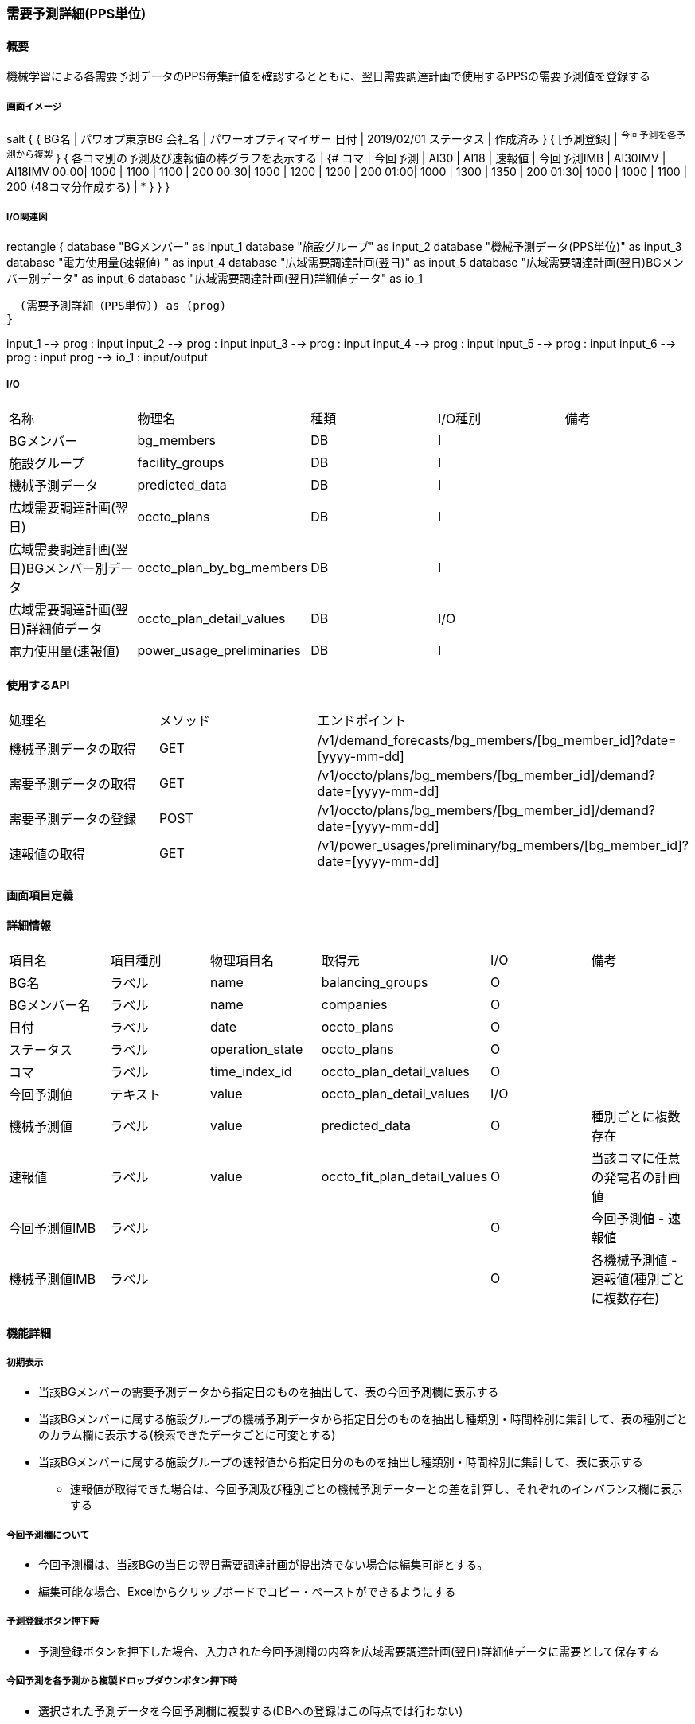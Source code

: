 === 需要予測詳細(PPS単位)

==== 概要

[.lead]
機械学習による各需要予測データのPPS毎集計値を確認するとともに、翌日需要調達計画で使用するPPSの需要予測値を登録する

===== 画面イメージ

[plantuml]
--
salt
{
  {
   BG名   | パワオプ東京BG
   会社名 | パワーオプティマイザー
   日付   | 2019/02/01
   ステータス | 作成済み
  }
  { [予測登録] | ^今回予測を各予測から複製^ }
  {
    各コマ別の予測及び速報値の棒グラフを表示する |
    {#
    コマ | 今回予測 | AI30 | AI18 | 速報値 | 今回予測IMB | AI30IMV | AI18IMV
    00:00| 1000 | 1100  | 1100  | 200
    00:30| 1000 | 1200  | 1200  | 200
    01:00| 1000 | 1300  | 1350  | 200
    01:30| 1000 | 1000  | 1100  | 200
    (48コマ分作成する) | *
    }
  }
}
--

===== I/O関連図

[plantuml]
--
rectangle {
  database "BGメンバー" as input_1
  database "施設グループ" as input_2
  database "機械予測データ(PPS単位)" as input_3
  database "電力使用量(速報値) " as input_4
  database "広域需要調達計画(翌日)" as input_5
  database "広域需要調達計画(翌日)BGメンバー別データ" as input_6
  database "広域需要調達計画(翌日)詳細値データ" as io_1

  (需要予測詳細（PPS単位）) as (prog)
}

input_1 --> prog : input
input_2 --> prog : input
input_3 --> prog : input
input_4 --> prog : input
input_5 --> prog : input
input_6 --> prog : input
prog --> io_1 : input/output
--

===== I/O

|======================================
| 名称                                     | 物理名                    | 種類   | I/O種別 | 備考
| BGメンバー                               | bg_members                | DB     | I       |
| 施設グループ                             | facility_groups           | DB     | I       |
| 機械予測データ                           | predicted_data            | DB     | I       |
| 広域需要調達計画(翌日)                   | occto_plans               | DB     | I       |
| 広域需要調達計画(翌日)BGメンバー別データ | occto_plan_by_bg_members  | DB     | I       |
| 広域需要調達計画(翌日)詳細値データ       | occto_plan_detail_values  | DB     | I/O     |
| 電力使用量(速報値)                       | power_usage_preliminaries | DB     | I       |
|======================================

==== 使用するAPI

|=========================================
| 処理名                | メソッド | エンドポイント
| 機械予測データの取得  | GET      | /v1/demand_forecasts/bg_members/[bg_member_id]?date=[yyyy-mm-dd]
| 需要予測データの取得  | GET      | /v1/occto/plans/bg_members/[bg_member_id]/demand?date=[yyyy-mm-dd]
| 需要予測データの登録  | POST     | /v1/occto/plans/bg_members/[bg_member_id]/demand?date=[yyyy-mm-dd]
| 速報値の取得          | GET      | /v1/power_usages/preliminary/bg_members/[bg_member_id]?date=[yyyy-mm-dd]
|=========================================

<<<

==== 画面項目定義

==== 詳細情報
|======================================
| 項目名       | 項目種別 | 物理項目名      | 取得元                       | I/O | 備考
| BG名         | ラベル   | name            | balancing_groups             | O   |
| BGメンバー名 | ラベル   | name            | companies                    | O   |
| 日付         | ラベル   | date            | occto_plans                  | O   |
| ステータス   | ラベル   | operation_state | occto_plans                  | O   |
| コマ         | ラベル   | time_index_id   | occto_plan_detail_values     | O   |
| 今回予測値   | テキスト | value           | occto_plan_detail_values     | I/O |
| 機械予測値   | ラベル   | value           | predicted_data               | O   | 種別ごとに複数存在
| 速報値       | ラベル   | value           | occto_fit_plan_detail_values | O   | 当該コマに任意の発電者の計画値
| 今回予測値IMB| ラベル   |                 |                              | O   | 今回予測値 - 速報値
| 機械予測値IMB| ラベル   |                 |                              | O   | 各機械予測値 - 速報値(種別ごとに複数存在)
|======================================

<<<

==== 機能詳細

===== 初期表示

* 当該BGメンバーの需要予測データから指定日のものを抽出して、表の今回予測欄に表示する
* 当該BGメンバーに属する施設グループの機械予測データから指定日分のものを抽出し種類別・時間枠別に集計して、表の種別ごとのカラム欄に表示する(検索できたデータごとに可変とする)
* 当該BGメンバーに属する施設グループの速報値から指定日分のものを抽出し種類別・時間枠別に集計して、表に表示する
** 速報値が取得できた場合は、今回予測及び種別ごとの機械予測データーとの差を計算し、それぞれのインバランス欄に表示する

===== 今回予測欄について

* 今回予測欄は、当該BGの当日の翌日需要調達計画が提出済でない場合は編集可能とする。
* 編集可能な場合、Excelからクリップボードでコピー・ペーストができるようにする

===== 予測登録ボタン押下時

* 予測登録ボタンを押下した場合、入力された今回予測欄の内容を広域需要調達計画(翌日)詳細値データに需要として保存する

===== 今回予測を各予測から複製ドロップダウンボタン押下時

* 選択された予測データを今回予測欄に複製する(DBへの登録はこの時点では行わない)

===== コマ欄クリック時

* 当該コマの需要予測詳細(施設単位)に遷移する

note:
施設ごとのへの絞り込み機能を作成する

<<<

